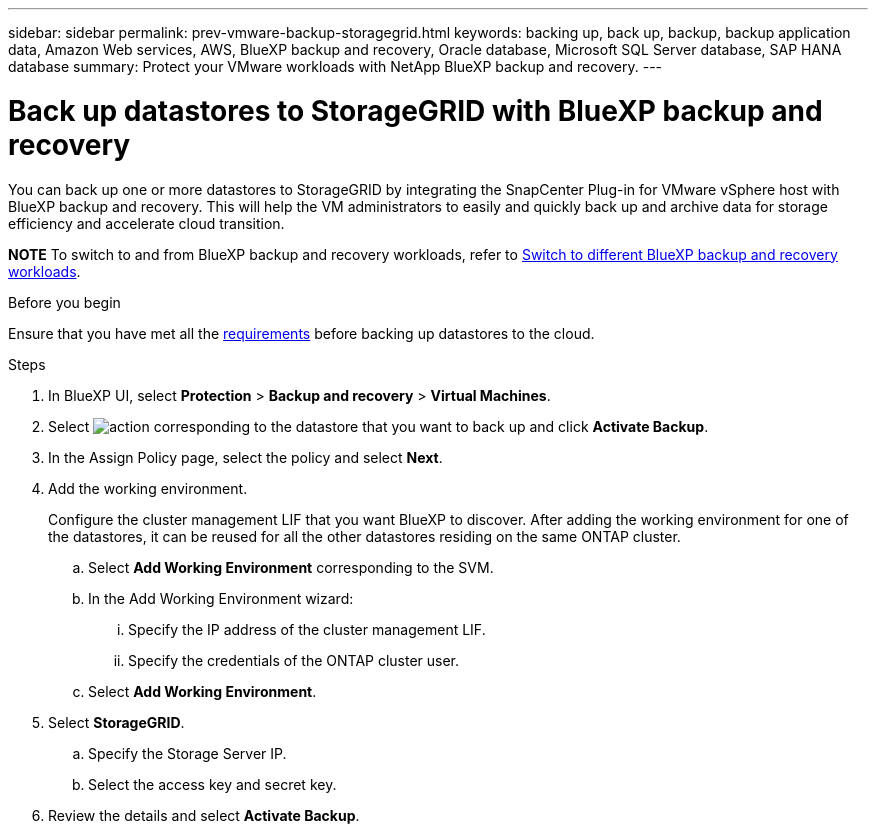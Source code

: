 ---
sidebar: sidebar
permalink: prev-vmware-backup-storagegrid.html
keywords: backing up, back up, backup, backup application data, Amazon Web services, AWS, BlueXP backup and recovery, Oracle database, Microsoft SQL Server database, SAP HANA database
summary: Protect your VMware workloads with NetApp BlueXP backup and recovery. 
---

= Back up datastores to StorageGRID with BlueXP backup and recovery
:hardbreaks:
:nofooter:
:icons: font
:linkattrs:
:imagesdir: ./media/

[.lead]
You can back up one or more datastores to StorageGRID by integrating the SnapCenter Plug-in for VMware vSphere host with BlueXP backup and recovery. This will help the VM administrators to easily and quickly back up and archive data for storage efficiency and accelerate cloud transition.

====
*NOTE*   To switch to and from BlueXP backup and recovery workloads, refer to link:br-start-switch-ui.html[Switch to different BlueXP backup and recovery workloads].
====



.Before you begin
Ensure that you have met all the link:concept-protect-vm-data.html[requirements] before backing up datastores to the cloud.

.Steps

. In BlueXP UI, select *Protection* > *Backup and recovery* > *Virtual Machines*.
. Select image:icon-action.png[action] corresponding to the datastore that you want to back up and click *Activate Backup*.
. In the Assign Policy page, select the policy and select *Next*.
. Add the working environment.
+
Configure the cluster management LIF that you want BlueXP to discover. After adding the working environment for one of the datastores, it can be reused for all the other datastores residing on the same ONTAP cluster.
+
.. Select *Add Working Environment* corresponding to the SVM.
.. In the Add Working Environment wizard:
... Specify the IP address of the cluster management LIF.
... Specify the credentials of the ONTAP cluster user.
.. Select *Add Working Environment*.
. Select *StorageGRID*.
.. Specify the Storage Server IP.
.. Select the access key and secret key.
. Review the details and select *Activate Backup*.